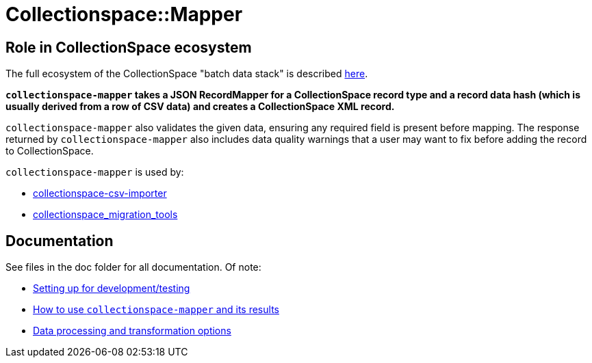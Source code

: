 = Collectionspace::Mapper

== Role in CollectionSpace ecosystem

The full ecosystem of the CollectionSpace "batch data stack" is described https://github.com/lyrasis/collectionspace_migration_tools/blob/main/doc/foundation_concepts.adoc[here].

*`collectionspace-mapper` takes a JSON RecordMapper for a CollectionSpace record type and a record data hash (which is usually derived from a row of CSV data) and creates a CollectionSpace XML record.*

`collectionspace-mapper` also validates the given data, ensuring any required field is present before mapping. The response returned by `collectionspace-mapper` also includes data quality warnings that a user may want to fix before adding the record to CollectionSpace.

`collectionspace-mapper` is used by:

* https://github.com/collectionspace/collectionspace-csv-importer[collectionspace-csv-importer]
* https://github.com/lyrasis/collectionspace_migration_tools[collectionspace_migration_tools]

== Documentation
See files in the doc folder for all documentation. Of note:

- https://github.com/collectionspace/collectionspace-mapper/blob/master/doc/setup_for_development.adoc[Setting up for development/testing]
- https://github.com/collectionspace/collectionspace-mapper/blob/master/doc/usage.adoc[How to use `collectionspace-mapper` and its results]
- https://github.com/collectionspace/collectionspace-mapper/blob/master/doc/batch_configuration.adoc[Data processing and transformation options]
